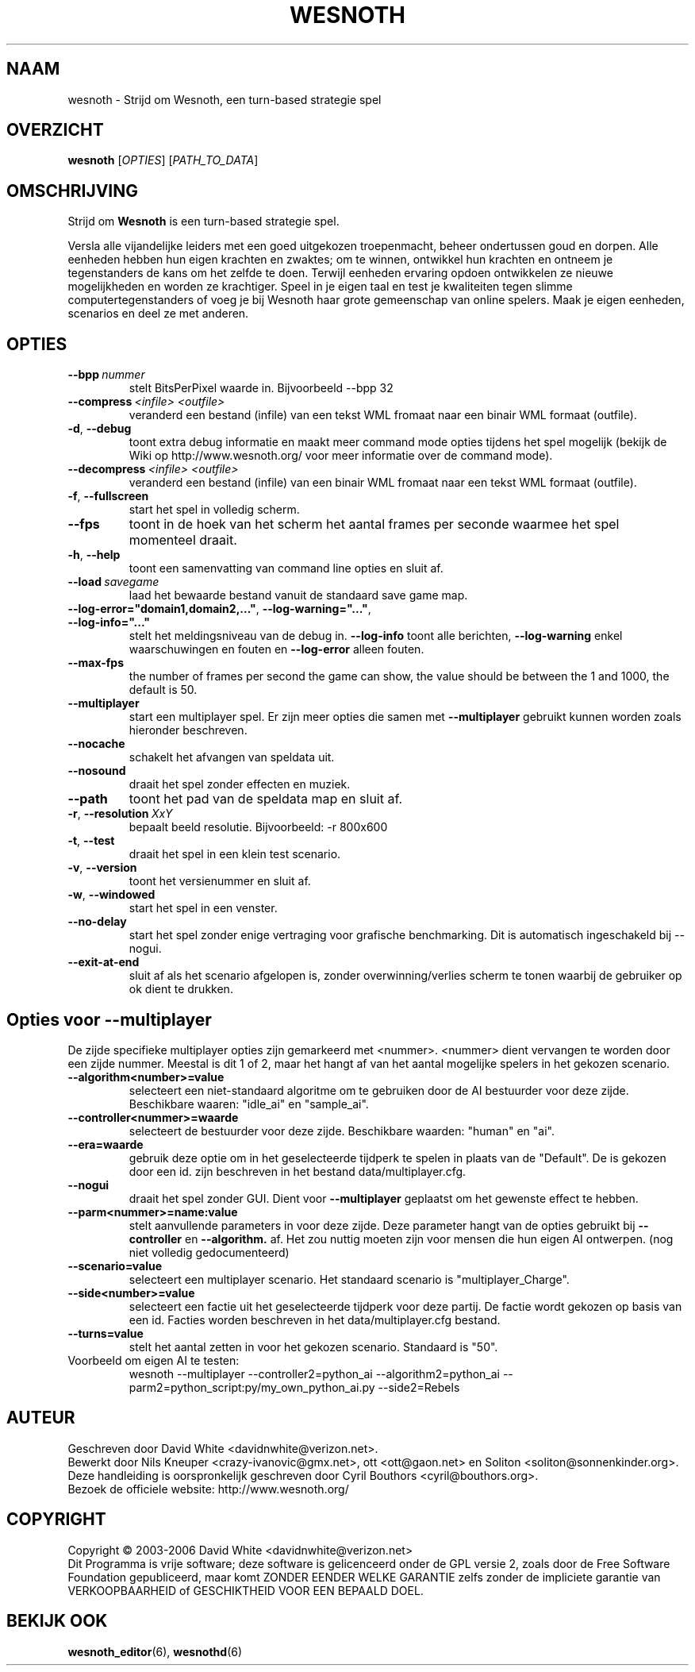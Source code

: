 .\" This program is free software; you can redistribute it and/or modify
.\" it under the terms of the GNU General Public License as published by
.\" the Free Software Foundation; either version 2 of the License, or
.\" (at your option) any later version.
.\"
.\" This program is distributed in the hope that it will be useful,
.\" but WITHOUT ANY WARRANTY; without even the implied warranty of
.\" MERCHANTABILITY or FITNESS FOR A PARTICULAR PURPOSE.  See the
.\" GNU General Public License for more details.
.\"
.\" You should have received a copy of the GNU General Public License
.\" along with this program; if not, write to the Free Software
.\" Foundation, Inc., 51 Franklin Street, Fifth Floor, Boston, MA  02110-1301  USA
.\"
.
.\"*******************************************************************
.\"
.\" This file was generated with po4a. Translate the source file.
.\"
.\"*******************************************************************
.TH WESNOTH 6 2006 wesnoth "Strijd om Wesnoth"
.
.SH NAAM
wesnoth \- Strijd om Wesnoth, een turn\-based strategie spel
.
.SH OVERZICHT
.
\fBwesnoth\fP [\fIOPTIES\fP] [\fIPATH_TO_DATA\fP]
.
.SH OMSCHRIJVING
.
Strijd om \fBWesnoth\fP is een turn\-based strategie spel.

Versla alle vijandelijke leiders met een goed uitgekozen troepenmacht,
beheer ondertussen  goud en dorpen. Alle eenheden hebben hun eigen krachten
en zwaktes; om te winnen, ontwikkel hun krachten en ontneem je tegenstanders
de kans om het zelfde te doen. Terwijl eenheden ervaring opdoen ontwikkelen
ze nieuwe mogelijkheden en worden ze krachtiger. Speel in je eigen taal en
test je kwaliteiten tegen slimme computertegenstanders of voeg je bij
Wesnoth haar grote gemeenschap van online spelers. Maak je eigen eenheden,
scenarios en deel ze met anderen.
.
.SH OPTIES
.
.TP 
\fB\-\-bpp\fP\fI\ nummer\fP
stelt BitsPerPixel waarde in. Bijvoorbeeld \-\-bpp 32
.TP 
\fB\-\-compress\fP\fI\ <infile>\fP\fB\ \fP\fI<outfile>\fP
veranderd een bestand (infile) van een tekst WML fromaat naar een binair WML
formaat (outfile).
.TP 
\fB\-d\fP, \fB\-\-debug\fP
toont extra debug informatie en maakt meer command mode opties tijdens het
spel mogelijk  (bekijk de Wiki op http://www.wesnoth.org/ voor meer
informatie over de command mode).
.TP 
\fB\-\-decompress\fP\fI\ <infile>\fP\fB\ \fP\fI<outfile>\fP
veranderd een bestand (infile) van een binair WML fromaat naar een tekst WML
formaat (outfile).
.TP 
\fB\-f\fP, \fB\-\-fullscreen\fP
start het spel in volledig scherm.
.TP 
\fB\-\-fps\fP
toont in de hoek van het scherm het aantal frames per seconde waarmee het
spel momenteel draait.
.TP 
\fB\-h\fP, \fB\-\-help\fP
toont een samenvatting van command line opties en sluit af.
.TP 
\fB\-\-load\fP\fI\ savegame\fP
laad het bewaarde bestand vanuit de standaard save game map.
.TP 
\fB\-\-log\-error="domain1,domain2,..."\fP, \fB\-\-log\-warning="..."\fP, \fB\-\-log\-info="..."\fP
stelt het meldingsniveau van de debug in. \fB\-\-log\-info\fP toont alle
berichten, \fB\-\-log\-warning\fP enkel waarschuwingen en fouten en \fB\-\-log\-error\fP
alleen fouten.
.TP 
\fB\-\-max\-fps\fP
the number of frames per second the game can show, the value should be
between the 1 and 1000, the default is 50.
.TP 
\fB\-\-multiplayer\fP
start een multiplayer spel. Er zijn meer opties die samen met
\fB\-\-multiplayer\fP gebruikt kunnen worden zoals hieronder beschreven.
.TP 
\fB\-\-nocache\fP
schakelt het afvangen van speldata uit.
.TP 
\fB\-\-nosound\fP
draait het spel zonder effecten en muziek.
.TP 
\fB\-\-path\fP
toont het pad van de speldata map en sluit af.
.TP 
\fB\-r\fP, \fB\-\-resolution\fP\ \fIXxY\fP
bepaalt beeld resolutie. Bijvoorbeeld: \-r 800x600
.TP 
\fB\-t\fP, \fB\-\-test\fP
draait het spel in een klein test scenario.
.TP 
\fB\-v\fP, \fB\-\-version\fP
toont het versienummer en sluit af.
.TP 
\fB\-w\fP, \fB\-\-windowed\fP
start het spel in een venster.
.TP 
\fB\-\-no\-delay\fP
start het spel zonder enige vertraging voor grafische benchmarking. Dit is
automatisch ingeschakeld bij \-\-nogui.
.TP 
\fB\-\-exit\-at\-end\fP
sluit af als het scenario afgelopen is, zonder overwinning/verlies scherm te
tonen waarbij de gebruiker op ok dient te drukken.
.
.SH "Opties voor \-\-multiplayer"
.
De zijde specifieke multiplayer opties zijn gemarkeerd met
<nummer>. <nummer> dient vervangen te worden door een zijde
nummer. Meestal is dit 1 of 2, maar het hangt af van het aantal mogelijke
spelers in het gekozen scenario.
.TP 
\fB\-\-algorithm<number>=value\fP
selecteert een niet\-standaard algoritme om te gebruiken door de AI
bestuurder voor deze zijde. Beschikbare waaren: "idle_ai" en "sample_ai".
.TP  
\fB\-\-controller<nummer>=waarde\fP
selecteert de bestuurder voor deze zijde. Beschikbare waarden: "human" en
"ai".
.TP  
\fB\-\-era=waarde\fP
gebruik deze optie om in het geselecteerde tijdperk te spelen in plaats van
de "Default". De  is gekozen door een id. zijn beschreven in het bestand
data/multiplayer.cfg.
.TP 
\fB\-\-nogui\fP
draait het spel zonder GUI. Dient voor \fB\-\-multiplayer\fP geplaatst om het
gewenste effect te hebben.
.TP 
\fB\-\-parm<nummer>=name:value\fP
stelt aanvullende parameters in voor deze zijde. Deze parameter hangt van de
opties gebruikt bij \fB\-\-controller\fP en \fB\-\-algorithm.\fP af. Het zou nuttig
moeten zijn voor mensen die hun eigen AI ontwerpen. (nog niet volledig
gedocumenteerd)
.TP 
\fB\-\-scenario=value\fP
selecteert een multiplayer scenario. Het standaard scenario is
"multiplayer_Charge".
.TP 
\fB\-\-side<number>=value\fP
selecteert een factie uit het geselecteerde tijdperk voor deze partij. De
factie wordt gekozen op basis van een id. Facties worden beschreven in het
data/multiplayer.cfg bestand.
.TP 
\fB\-\-turns=value\fP
stelt het aantal zetten in voor het gekozen scenario. Standaard is "50".
.TP 
Voorbeeld om eigen AI te testen:
wesnoth \-\-multiplayer \-\-controller2=python_ai \-\-algorithm2=python_ai
\-\-parm2=python_script:py/my_own_python_ai.py \-\-side2=Rebels
.
.SH AUTEUR
.
Geschreven door David White <davidnwhite@verizon.net>.
.br
Bewerkt door Nils Kneuper <crazy\-ivanovic@gmx.net>, ott
<ott@gaon.net> en Soliton <soliton@sonnenkinder.org>.
.br
Deze handleiding is oorspronkelijk geschreven door Cyril Bouthors
<cyril@bouthors.org>.
.br
Bezoek de officiele website: http://www.wesnoth.org/
.
.SH COPYRIGHT
.
Copyright \(co 2003\-2006 David White <davidnwhite@verizon.net>
.br
Dit Programma is vrije software; deze software is gelicenceerd onder de GPL
versie 2, zoals door de Free Software Foundation gepubliceerd, maar komt
ZONDER EENDER WELKE GARANTIE zelfs zonder de impliciete garantie van
VERKOOPBAARHEID of GESCHIKTHEID VOOR EEN BEPAALD DOEL.
.
.SH "BEKIJK OOK"
.
\fBwesnoth_editor\fP(6), \fBwesnothd\fP(6)
